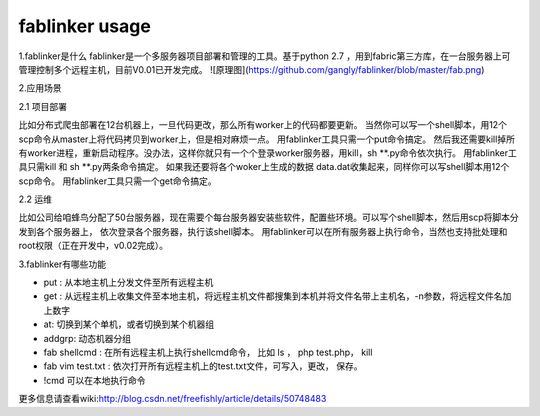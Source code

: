 =======
fablinker usage
=======
1.fablinker是什么
fablinker是一个多服务器项目部署和管理的工具。基于python 2.7 ，用到fabric第三方库，在一台服务器上可管理控制多个远程主机，目前V0.01已开发完成。
![原理图](https://github.com/gangly/fablinker/blob/master/fab.png)

2.应用场景

2.1 项目部署

比如分布式爬虫部署在12台机器上，一旦代码更改，那么所有worker上的代码都要更新。
当然你可以写一个shell脚本，用12个scp命令从master上将代码拷贝到worker上，但是相对麻烦一点。
用fablinker工具只需一个put命令搞定。
然后我还需要kill掉所有worker进程，重新启动程序。没办法，这样你就只有一个个登录worker服务器，用kill，sh  **.py命令依次执行。
用fablinker工具只需kill 和 sh **.py两条命令搞定。
如果我还要将各个woker上生成的数据 data.dat收集起来，同样你可以写shell脚本用12个scp命令。
用fablinker工具只需一个get命令搞定。

2.2 运维

比如公司给咱蜂鸟分配了50台服务器，现在需要个每台服务器安装些软件，配置些环境。可以写个shell脚本，然后用scp将脚本分发到各个服务器上，
依次登录各个服务器，执行该shell脚本。
用fablinker可以在所有服务器上执行命令，当然也支持批处理和root权限（正在开发中，v0.02完成）。

3.fablinker有哪些功能

* put : 从本地主机上分发文件至所有远程主机
* get : 从远程主机上收集文件至本地主机，将远程主机文件都搜集到本机并将文件名带上主机名，-n参数，将远程文件名加上数字
* at: 切换到某个单机，或者切换到某个机器组
* addgrp: 动态机器分组
* fab shellcmd : 在所有远程主机上执行shellcmd命令， 比如 ls ， php  test.php， kill
* fab vim test.txt : 依次打开所有远程主机上的test.txt文件，可写入，更改， 保存。
* !cmd   可以在本地执行命令

更多信息请查看wiki:http://blog.csdn.net/freefishly/article/details/50748483

